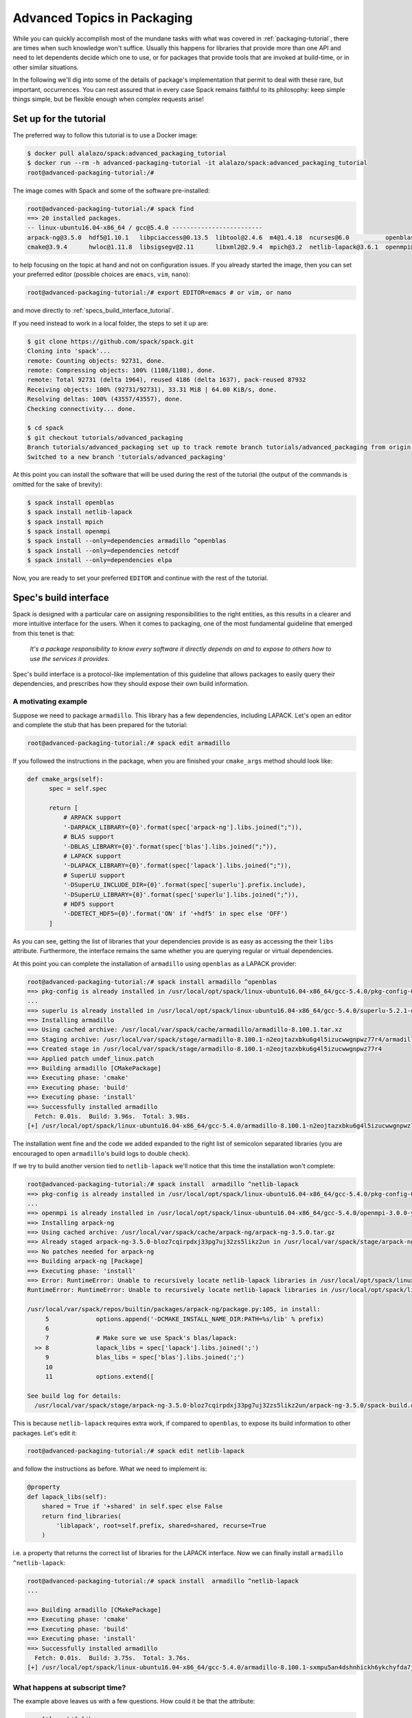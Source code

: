 .. _advanced-packaging-tutorial:

============================
Advanced Topics in Packaging
============================

While you can quickly accomplish most of the mundane tasks with what
was covered in :ref:`packaging-tutorial`, there are times when such
knowledge won't suffice. Usually this happens for libraries that provide
more than one API and need to let dependents decide which one to use,
or for packages that provide tools that are invoked at build-time,
or in other similar situations.

In the following we'll dig into some of the details of package's
implementation that permit to deal with these rare, but important,
occurrences. You can rest assured that in every case Spack remains faithful to
its philosophy: keep simple things simple, but be flexible enough when
complex requests arise!

-----------------------
Set up for the tutorial
-----------------------

The preferred way to follow this tutorial is to use a Docker image:

.. code-block:: console

 $ docker pull alalazo/spack:advanced_packaging_tutorial
 $ docker run --rm -h advanced-packaging-tutorial -it alalazo/spack:advanced_packaging_tutorial
 root@advanced-packaging-tutorial:/#

The image comes with Spack and some of the software pre-installed:

.. code-block:: console

  root@advanced-packaging-tutorial:/# spack find
  ==> 20 installed packages.
  -- linux-ubuntu16.04-x86_64 / gcc@5.4.0 -------------------------
  arpack-ng@3.5.0  hdf5@1.10.1   libpciaccess@0.13.5  libtool@2.4.6  m4@1.4.18  ncurses@6.0          openblas@0.2.20  openssl@1.0.2k     superlu@5.2.1       xz@5.2.3
  cmake@3.9.4      hwloc@1.11.8  libsigsegv@2.11      libxml2@2.9.4  mpich@3.2  netlib-lapack@3.6.1  openmpi@3.0.0    pkg-config@0.29.2  util-macros@1.19.1  zlib@1.2.11

to help focusing on the topic at hand and not on configuration issues.
If you already started the image, then you can set your preferred editor
(possible choices are ``emacs``, ``vim``, ``nano``):

.. code-block:: console

  root@advanced-packaging-tutorial:/# export EDITOR=emacs # or vim, or nano

and move directly to :ref:`specs_build_interface_tutorial`.

If you need instead to work in a local folder, the steps to set it up are:

.. code-block:: console

  $ git clone https://github.com/spack/spack.git
  Cloning into 'spack'...
  remote: Counting objects: 92731, done.
  remote: Compressing objects: 100% (1108/1108), done.
  remote: Total 92731 (delta 1964), reused 4186 (delta 1637), pack-reused 87932
  Receiving objects: 100% (92731/92731), 33.31 MiB | 64.00 KiB/s, done.
  Resolving deltas: 100% (43557/43557), done.
  Checking connectivity... done.

  $ cd spack
  $ git checkout tutorials/advanced_packaging
  Branch tutorials/advanced_packaging set up to track remote branch tutorials/advanced_packaging from origin.
  Switched to a new branch 'tutorials/advanced_packaging'

At this point you can install the software that will be used
during the rest of the tutorial (the output of the commands is omitted
for the sake of brevity):

.. code-block:: console

  $ spack install openblas
  $ spack install netlib-lapack
  $ spack install mpich
  $ spack install openmpi
  $ spack install --only=dependencies armadillo ^openblas
  $ spack install --only=dependencies netcdf
  $ spack install --only=dependencies elpa

Now, you are ready to set your preferred ``EDITOR`` and continue with
the rest of the tutorial.


.. _specs_build_interface_tutorial:

----------------------
Spec's build interface
----------------------

Spack is designed with a particular care on assigning responsibilities
to the right entities, as this results in a clearer and more intuitive interface
for the users.
When it comes to packaging, one of the most fundamental guideline that
emerged from this tenet is that:

  *It's a package responsibility to know
  every software it directly depends on and to expose to others how to
  use the services it provides*.

Spec's build interface is a protocol-like implementation of this guideline
that allows packages to easily query their dependencies,
and prescribes how they should expose their own build information.

^^^^^^^^^^^^^^^^^^^^
A motivating example
^^^^^^^^^^^^^^^^^^^^

Suppose we need to package ``armadillo``. This library has a few dependencies,
including LAPACK. Let's open an editor and complete the stub that
has been prepared for the tutorial:

.. code-block:: console

  root@advanced-packaging-tutorial:/# spack edit armadillo

If you followed the instructions in the package, when you are finished your
``cmake_args`` method should look like:

.. code-block:: python

  def cmake_args(self):
        spec = self.spec

        return [
            # ARPACK support
            '-DARPACK_LIBRARY={0}'.format(spec['arpack-ng'].libs.joined(";")),
            # BLAS support
            '-DBLAS_LIBRARY={0}'.format(spec['blas'].libs.joined(";")),
            # LAPACK support
            '-DLAPACK_LIBRARY={0}'.format(spec['lapack'].libs.joined(";")),
            # SuperLU support
            '-DSuperLU_INCLUDE_DIR={0}'.format(spec['superlu'].prefix.include),
            '-DSuperLU_LIBRARY={0}'.format(spec['superlu'].libs.joined(";")),
            # HDF5 support
            '-DDETECT_HDF5={0}'.format('ON' if '+hdf5' in spec else 'OFF')
        ]

As you can see, getting the list of libraries that your dependencies provide
is as easy as accessing the their ``libs`` attribute. Furthermore, the interface
remains the same whether you are querying regular or virtual dependencies.

At this point you can complete the installation of ``armadillo`` using ``openblas``
as a LAPACK provider:

.. code-block:: console

  root@advanced-packaging-tutorial:/# spack install armadillo ^openblas
  ==> pkg-config is already installed in /usr/local/opt/spack/linux-ubuntu16.04-x86_64/gcc-5.4.0/pkg-config-0.29.2-ae2hwm7q57byfbxtymts55xppqwk7ecj
  ...
  ==> superlu is already installed in /usr/local/opt/spack/linux-ubuntu16.04-x86_64/gcc-5.4.0/superlu-5.2.1-q2mbtw2wo4kpzis2e2n227ip2fquxrno
  ==> Installing armadillo
  ==> Using cached archive: /usr/local/var/spack/cache/armadillo/armadillo-8.100.1.tar.xz
  ==> Staging archive: /usr/local/var/spack/stage/armadillo-8.100.1-n2eojtazxbku6g4l5izucwwgnpwz77r4/armadillo-8.100.1.tar.xz
  ==> Created stage in /usr/local/var/spack/stage/armadillo-8.100.1-n2eojtazxbku6g4l5izucwwgnpwz77r4
  ==> Applied patch undef_linux.patch
  ==> Building armadillo [CMakePackage]
  ==> Executing phase: 'cmake'
  ==> Executing phase: 'build'
  ==> Executing phase: 'install'
  ==> Successfully installed armadillo
    Fetch: 0.01s.  Build: 3.96s.  Total: 3.98s.
  [+] /usr/local/opt/spack/linux-ubuntu16.04-x86_64/gcc-5.4.0/armadillo-8.100.1-n2eojtazxbku6g4l5izucwwgnpwz77r4

The installation went fine and the code we added expanded to the right list
of semicolon separated libraries (you are encouraged to open ``armadillo``'s
build logs to double check).

If we try to build another version tied to ``netlib-lapack`` we'll
notice that this time the installation won't complete:

.. code-block:: console

  root@advanced-packaging-tutorial:/# spack install  armadillo ^netlib-lapack
  ==> pkg-config is already installed in /usr/local/opt/spack/linux-ubuntu16.04-x86_64/gcc-5.4.0/pkg-config-0.29.2-ae2hwm7q57byfbxtymts55xppqwk7ecj
  ...
  ==> openmpi is already installed in /usr/local/opt/spack/linux-ubuntu16.04-x86_64/gcc-5.4.0/openmpi-3.0.0-yo5qkfvumpmgmvlbalqcadu46j5bd52f
  ==> Installing arpack-ng
  ==> Using cached archive: /usr/local/var/spack/cache/arpack-ng/arpack-ng-3.5.0.tar.gz
  ==> Already staged arpack-ng-3.5.0-bloz7cqirpdxj33pg7uj32zs5likz2un in /usr/local/var/spack/stage/arpack-ng-3.5.0-bloz7cqirpdxj33pg7uj32zs5likz2un
  ==> No patches needed for arpack-ng
  ==> Building arpack-ng [Package]
  ==> Executing phase: 'install'
  ==> Error: RuntimeError: Unable to recursively locate netlib-lapack libraries in /usr/local/opt/spack/linux-ubuntu16.04-x86_64/gcc-5.4.0/netlib-lapack-3.6.1-jjfe23wgt7nkjnp2adeklhseg3ftpx6z
  RuntimeError: RuntimeError: Unable to recursively locate netlib-lapack libraries in /usr/local/opt/spack/linux-ubuntu16.04-x86_64/gcc-5.4.0/netlib-lapack-3.6.1-jjfe23wgt7nkjnp2adeklhseg3ftpx6z

  /usr/local/var/spack/repos/builtin/packages/arpack-ng/package.py:105, in install:
       5             options.append('-DCMAKE_INSTALL_NAME_DIR:PATH=%s/lib' % prefix)
       6
       7             # Make sure we use Spack's blas/lapack:
    >> 8             lapack_libs = spec['lapack'].libs.joined(';')
       9             blas_libs = spec['blas'].libs.joined(';')
       10
       11            options.extend([

  See build log for details:
    /usr/local/var/spack/stage/arpack-ng-3.5.0-bloz7cqirpdxj33pg7uj32zs5likz2un/arpack-ng-3.5.0/spack-build.out

This is because ``netlib-lapack`` requires extra work, if compared to ``openblas``,
to expose its build information to other packages. Let's edit it:

.. code-block:: console

  root@advanced-packaging-tutorial:/# spack edit netlib-lapack

and follow the instructions as before. What we need to implement is:

.. code-block:: python

  @property
  def lapack_libs(self):
      shared = True if '+shared' in self.spec else False
      return find_libraries(
          'liblapack', root=self.prefix, shared=shared, recurse=True
      )

i.e. a property that returns the correct list of libraries for the LAPACK interface.
Now we can finally install ``armadillo ^netlib-lapack``:

.. code-block:: console

  root@advanced-packaging-tutorial:/# spack install  armadillo ^netlib-lapack
  ...

  ==> Building armadillo [CMakePackage]
  ==> Executing phase: 'cmake'
  ==> Executing phase: 'build'
  ==> Executing phase: 'install'
  ==> Successfully installed armadillo
    Fetch: 0.01s.  Build: 3.75s.  Total: 3.76s.
  [+] /usr/local/opt/spack/linux-ubuntu16.04-x86_64/gcc-5.4.0/armadillo-8.100.1-sxmpu5an4dshnhickh6ykchyfda7jpyn

^^^^^^^^^^^^^^^^^^^^^^^^^^^^^^^
What happens at subscript time?
^^^^^^^^^^^^^^^^^^^^^^^^^^^^^^^

The example above leaves us with a few questions. How could it be that the
attribute:

.. code-block:: python

  spec['lapack'].libs

stems from a property of the ``netlib-lapack`` package that has a different name?
How is it even computed for ``openblas``, given that in its package there's no code
that deals with finding libraries?
The answer is that ``libs`` is one of the few properties of specs that follow the
*build-interface protocol*. The others are currently ``command`` and ``headers``.
These properties exist only on concrete specs that have been retrieved via the
subscript notation.

What happens is that, whenever you retrieve a spec using subscripts:

.. code-block:: python

  lapack = spec['lapack']

the key that appears in the query (in this case ``'lapack'``) is attached to the
returned item. When, later on, you access any of the build-interface attributes, this
key is used to compute the result according to the following algorithm:

.. code-block:: none

  Given any pair of <query-key> and <build-attribute>:

    1. If <query-key> is the name of a virtual spec and the package
       providing it has a an attribute named '<query-key>_<build-attribute>'
       return it

    2. Otherwise if the package has an attribute named '<build-attribute>'
       return that

    3. Otherwise use the default handler for <build-attribute>

Going back to our concrete case this means that, if the spec providing LAPACK
is ``netlib-lapack``, we are returning the value computed in the ``lapack_libs``
property. If it is ``openblas``, we are instead resorting to the default handler
for ``libs`` (which searches for the presence of ``libopenblas`` in the
installation prefix).

.. note::

  Types commonly returned by build-interface attributes
    Even though there's no enforcement on it, the type of the objects returned most often when
    asking for the ``libs`` attributes is a :py:class:`llnl.util.filesystem.LibraryList`.
    Similarly the usual type returned for ``headers`` is a :py:class:`llnl.util.filesystem.HeaderList`,
    while for ``command`` is a :py:class:`spack.util.executable.Executable`. You can refer to
    their API documentation to discover more about them.

^^^^^^^^^^^^^^^^^^^^^^^
Extra query parameters
^^^^^^^^^^^^^^^^^^^^^^^

An advanced feature of the Spec's build-interface protocol is the support
for extra parameters after the subscript key. In fact, any of the key used in the query
can be followed by a comma separated list of extra parameters which can be
inspected by the package receiving the request to fine tune a response.

Let's look at an example and try to install ``netcdf``:

.. code-block:: console

  root@advanced-packaging-tutorial:/# spack install netcdf
  ==> libsigsegv is already installed in /usr/local/opt/spack/linux-ubuntu16.04-x86_64/gcc-5.4.0/libsigsegv-2.11-fypapcprssrj3nstp6njprskeyynsgaz
  ==> m4 is already installed in /usr/local/opt/spack/linux-ubuntu16.04-x86_64/gcc-5.4.0/m4-1.4.18-r5envx3kqctwwflhd4qax4ahqtt6x43a
  ...
  ==> Error: AttributeError: 'list' object has no attribute 'search_flags'
  AttributeError: AttributeError: 'list' object has no attribute 'search_flags'

  /usr/local/var/spack/repos/builtin/packages/netcdf/package.py:207, in configure_args:
       50            # used instead.
       51            hdf5_hl = self.spec['hdf5:hl']
       52            CPPFLAGS.append(hdf5_hl.headers.cpp_flags)
    >> 53            LDFLAGS.append(hdf5_hl.libs.search_flags)
       54
       55            if '+parallel-netcdf' in self.spec:
       56                config_args.append('--enable-pnetcdf')

  See build log for details:
    /usr/local/var/spack/stage/netcdf-4.4.1.1-gk2xxhbqijnrdwicawawcll4t3c7dvoj/netcdf-4.4.1.1/spack-build.out

We can see from the error that ``netcdf`` needs to know how to link the *high-level interface*
of ``hdf5``, and thus passes the extra parameter ``hl`` after the request to retrieve it.
Clearly the implementation in the ``hdf5`` package is not complete, and we need to fix it:

.. code-block:: console

  root@advanced-packaging-tutorial:/# spack edit hdf5

If you followed the instructions correctly, the code added to the
``lib`` property should be similar to:

.. code-block:: python
  :emphasize-lines: 1

  query_parameters = self.spec.last_query.extra_parameters
  key = tuple(sorted(query_parameters))
  libraries = query2libraries[key]
  shared = '+shared' in self.spec
  return find_libraries(
      libraries, root=self.prefix, shared=shared, recurse=True
  )

where we highlighted the line retrieving  the extra parameters. Now we can successfully
complete the installation of ``netcdf``:

.. code-block:: console

  root@advanced-packaging-tutorial:/# spack install netcdf
  ==> libsigsegv is already installed in /usr/local/opt/spack/linux-ubuntu16.04-x86_64/gcc-5.4.0/libsigsegv-2.11-fypapcprssrj3nstp6njprskeyynsgaz
  ==> m4 is already installed in /usr/local/opt/spack/linux-ubuntu16.04-x86_64/gcc-5.4.0/m4-1.4.18-r5envx3kqctwwflhd4qax4ahqtt6x43a
  ...
  ==> Installing netcdf
  ==> Using cached archive: /usr/local/var/spack/cache/netcdf/netcdf-4.4.1.1.tar.gz
  ==> Already staged netcdf-4.4.1.1-gk2xxhbqijnrdwicawawcll4t3c7dvoj in /usr/local/var/spack/stage/netcdf-4.4.1.1-gk2xxhbqijnrdwicawawcll4t3c7dvoj
  ==> Already patched netcdf
  ==> Building netcdf [AutotoolsPackage]
  ==> Executing phase: 'autoreconf'
  ==> Executing phase: 'configure'
  ==> Executing phase: 'build'
  ==> Executing phase: 'install'
  ==> Successfully installed netcdf
    Fetch: 0.01s.  Build: 24.61s.  Total: 24.62s.
  [+] /usr/local/opt/spack/linux-ubuntu16.04-x86_64/gcc-5.4.0/netcdf-4.4.1.1-gk2xxhbqijnrdwicawawcll4t3c7dvoj


^^^^^^^^^^^^^^^^^^^^^^^^^^^^^^^^^^^^^^^^^^^^^^^
Single package providing multiple virtual specs
^^^^^^^^^^^^^^^^^^^^^^^^^^^^^^^^^^^^^^^^^^^^^^^

At the close of this tutorial's subsection, it may be useful to see where the
build-interface protocol shines the most i.e. when it comes to manage packages
that provide more than one virtual spec. An example of a package of this kind is
``intel-parallel-studio``, and due to its complexity we'll limit our discussion
here to just a few considerations (without any hands-on). You can open
the related ``package.py`` in the usual way:

.. code-block:: console

  root@advanced-packaging-tutorial:/# spack edit intel-parallel-studio

As you can see this package provides a lot of virtual specs, and thus it has
more than one function that enters into the build-interface protocol. These
functions will be invoked for *exactly the same spec* according to the key used
by its dependents in the subscript query.

So, for instance, the ``blas_libs`` property will be returned when
``intel-parallel-studio`` is the BLAS provider in the current DAG and
is retrieved by a dependent with:

.. code-block:: python

  blas = self.spec['blas']

Within the property we inspect various aspects of the current spec:

.. code-block:: python

  @property
  def blas_libs(self):
     spec = self.spec
     prefix = self.prefix
     shared = '+shared' in spec

     if '+ilp64' in spec:
         mkl_integer = ['libmkl_intel_ilp64']
     else:
         mkl_integer = ['libmkl_intel_lp64']
     ...

and construct the list of library we need to return accordingly.

What we achieved is that the complexity of dealing with ``intel-parallel-studio``
is now gathered in the package itself, instead of being spread
all over its possible dependents. A package using MPI, or LAPACK, thus don't care
anymore what is the actual implementation that is going to be used, and has
*a uniform interface* to ask for libraries or headers and manipulate them.
The packages that provide this virtual spec, on the other hand, have a clear
way to differentiate their answer to the query.

---------------------------
Package's build environment
---------------------------

Besides Spec's build interface, Spack provides means to set environment
variables, either for yourself or for your dependent packages, and to
attach attributes to your dependents. We'll see them next with the help
of a few real use cases.

^^^^^^^^^^^^^^^^^^^^^^^^^^^^^^^^^^^^^^^^
Set variables at build-time for yourself
^^^^^^^^^^^^^^^^^^^^^^^^^^^^^^^^^^^^^^^^

A few packages require their users to set some environment
variables in order to be configured and built correctly. Spack
permits you to accomplish this using the
:py:func:`setup_environment <spack.package.PackageBase.setup_environment>` function.
Let's try to see how it works by completing the ``elpa`` package:

.. code-block:: console

  root@advanced-packaging-tutorial:/# spack edit elpa

In the end your method should look like:

.. code-block:: python

  def setup_environment(self, spack_env, run_env):
      spec = self.spec

      spack_env.set('CC', spec['mpi'].mpicc)
      spack_env.set('FC', spec['mpi'].mpifc)
      spack_env.set('CXX', spec['mpi'].mpicxx)
      spack_env.set('SCALAPACK_LDFLAGS', spec['scalapack'].libs.joined())

      spack_env.append_flags('LDFLAGS', spec['lapack'].libs.search_flags)
      spack_env.append_flags('LIBS', spec['lapack'].libs.link_flags)

The two arguments, ``spack_env`` and ``run_env``, are both instances of
:py:class:`EnvironmentModifications <spack.environment.EnvironmentModifications>` and
permit you to register modifications to either the build-time or the run-time
environment of the package.
At this point it's possible to proceed with the installation of ``elpa``:

.. code-block:: console

  root@advanced-packaging-tutorial:/# spack install elpa
  ==> pkg-config is already installed in /usr/local/opt/spack/linux-ubuntu16.04-x86_64/gcc-5.4.0/pkg-config-0.29.2-ae2hwm7q57byfbxtymts55xppqwk7ecj
  ==> ncurses is already installed in /usr/local/opt/spack/linux-ubuntu16.04-x86_64/gcc-5.4.0/ncurses-6.0-ukq4tccptm2rxd56d2bumqthnpcjzlez
  ...
  ==> Executing phase: 'build'
  ==> Executing phase: 'install'
  ==> Successfully installed elpa
    Fetch: 3.94s.  Build: 41.93s.  Total: 45.87s.
  [+] /usr/local/opt/spack/linux-ubuntu16.04-x86_64/gcc-5.4.0/elpa-2016.05.004-sdbfhwcexg7s2zqf52vssb762ocvklbu

If you had modifications to ``run_env``, those would have appeared e.g. in the module files
generated for the package.

^^^^^^^^^^^^^^^^^^^^^^^^^^^^^^^^^^^^^^^^^^^^^^^^^^^
Inject variables at build-time to your dependencies
^^^^^^^^^^^^^^^^^^^^^^^^^^^^^^^^^^^^^^^^^^^^^^^^^^^

Another common occurrence for packages that support extensions, like ``r``
or ``python``, or for packages that provide build tools is to
require *their dependents* to have some environment variables set.

The situation, even in this case, is similar to the one encountered previously.
The function to override is :py:func:`setup_dependent_environment <spack.package.PackageBase.setup_dependent_environment>`
and takes one additional argument, i.e. the dependent spec that needs the modified
environment. Let's practice completing the ``mpich`` package:

.. code-block:: console

  root@advanced-packaging-tutorial:/# spack edit mpich

Once you're finished the method should look like this:

.. code-block:: python

  def setup_dependent_environment(self, spack_env, run_env, dependent_spec):
      spack_env.set('MPICC',  join_path(self.prefix.bin, 'mpicc'))
      spack_env.set('MPICXX', join_path(self.prefix.bin, 'mpic++'))
      spack_env.set('MPIF77', join_path(self.prefix.bin, 'mpif77'))
      spack_env.set('MPIF90', join_path(self.prefix.bin, 'mpif90'))

      spack_env.set('MPICH_CC', spack_cc)
      spack_env.set('MPICH_CXX', spack_cxx)
      spack_env.set('MPICH_F77', spack_f77)
      spack_env.set('MPICH_F90', spack_fc)
      spack_env.set('MPICH_FC', spack_fc)

At this point we can, for instance, install ``netlib-scalapack``:

.. code-block:: console

  root@advanced-packaging-tutorial:/# spack install netlib-scalapack ^mpich
  ...
  ==> Created stage in /usr/local/var/spack/stage/netlib-scalapack-2.0.2-km7tsbgoyyywonyejkjoojskhc5knz3z
  ==> No patches needed for netlib-scalapack
  ==> Building netlib-scalapack [CMakePackage]
  ==> Executing phase: 'cmake'
  ==> Executing phase: 'build'
  ==> Executing phase: 'install'
  ==> Successfully installed netlib-scalapack
    Fetch: 0.01s.  Build: 3m 59.86s.  Total: 3m 59.87s.
  [+] /usr/local/opt/spack/linux-ubuntu16.04-x86_64/gcc-5.4.0/netlib-scalapack-2.0.2-km7tsbgoyyywonyejkjoojskhc5knz3z


and double check the environment logs to verify that every variable was
set to the correct value. More complicated examples of the use of this function
may be found in the ``r`` and in the ``python`` package.

^^^^^^^^^^^^^^^^^^^^^^^^^^^^^^^^^^^
Attach attributes to other packages
^^^^^^^^^^^^^^^^^^^^^^^^^^^^^^^^^^^

Build tools usually provide also a set of executables that can be used
when another package is being installed. Spack gives the opportunity
to monkey-patch dependent modules and attach attributes to them. This
helps making the packager experience as similar as possible to what would
have been the manual installation of the same package.

An example here is the ``automake`` package, which overrides
:py:func:`setup_dependent_package <spack.package.PackageBase.setup_dependent_package>`:

.. code-block:: python

  def setup_dependent_package(self, module, dependent_spec):
      # Automake is very likely to be a build dependency,
      # so we add the tools it provides to the dependent module
      executables = ['aclocal', 'automake']
      for name in executables:
          setattr(module, name, self._make_executable(name))

so that every other package that depends on it can use directly ``aclocal``
and ``automake``, if need be.
